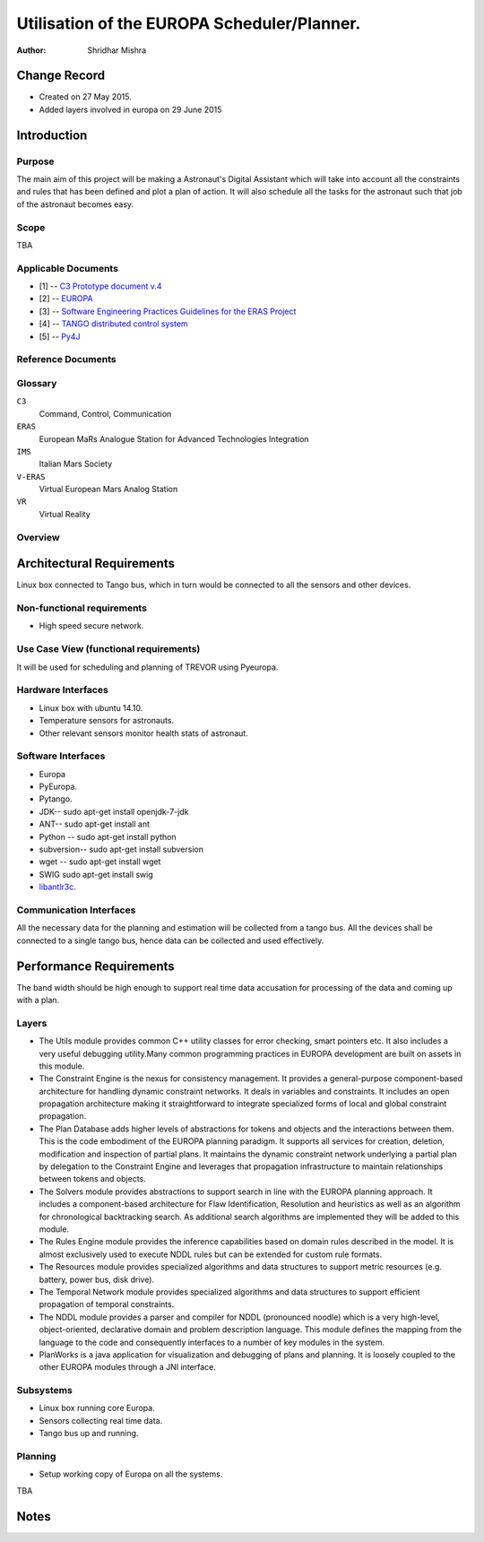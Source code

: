 =========================================================
Utilisation of the EUROPA Scheduler/Planner.
=========================================================

:Author: Shridhar Mishra


Change Record
=============

.. If the changelog is saved on an external file (e.g. in servers/sname/
   NEWS),
   it can be included here by using (dedent to make it work):

- Created on 27 May 2015.
- Added layers involved in europa on 29 June 2015

Introduction
============

Purpose
-------
The main aim of this project will be making a  Astronaut's Digital
Assistant which will take into account all the constraints and rules
that has been defined and plot a plan of action. It will also
schedule all the tasks for the astronaut such that job of the
astronaut becomes easy.

Scope
-----

TBA

Applicable Documents
--------------------

- [1] -- `C3 Prototype document v.4`_
- [2] -- `EUROPA`_
- [3] -- `Software Engineering Practices Guidelines for the ERAS Project`_
- [4] -- `TANGO distributed control system`_
- [5] -- `Py4J`_


.. _`C3 Prototype document v.4`: http://www.erasproject.org/
                                  index.php?option=com_joomdoc&view=
                                  documents&path=C3+Subsystem/ERAS-
                                  C3Prototype_v4.pdf&Itemid=148
.. _`EUROPA`: http://code.google.com/p/europa-pso/
.. _`Software Engineering Practices Guidelines for the ERAS Project`:
     https://eras.readthedocs.org/en/latest/doc/guidelines.html
.. _`TANGO distributed control system`: http://www.tango-controls.org/
.. _`Py4J`: http://py4j.sourceforge.net/

Reference Documents
-------------------

Glossary
--------

.. To create a glossary use the following code (dedent it to make
   it work):

  .. glossary::


``C3``
    Command, Control, Communication

``ERAS``
    European MaRs Analogue Station for Advanced Technologies Integration

``IMS``
    Italian Mars Society

``V-ERAS``
    Virtual European Mars Analog Station

``VR``
    Virtual Reality


.. Use the main :ref:`glossary` for general terms, and :term:`Term` to
   link
   to the glossary entries.


Overview
--------

.. Make an overview in which you describe the rest of this document the
   and which chapter is primarily of interest for which reader.


Architectural Requirements
==========================

Linux box connected to Tango bus, which in turn would be connected to
all the sensors and other devices.

.. This section describes the requirements which are important for
   developing the software architecture.

Non-functional requirements
---------------------------

- High speed secure network.

Use Case View (functional requirements)
---------------------------------------

It will be used for scheduling and planning of TREVOR using Pyeuropa.



Hardware Interfaces
-------------------

- Linux box with ubuntu 14.10.
- Temperature sensors  for astronauts.
- Other relevant sensors monitor health stats of astronaut.


Software Interfaces
-------------------
- Europa
- PyEuropa.
- Pytango.
- JDK-- sudo apt-get install openjdk-7-jdk
- ANT-- sudo apt-get install ant
- Python -- sudo apt-get install python
- subversion-- sudo apt-get install subversion
- wget -- sudo apt-get install wget
- SWIG sudo apt-get install swig
- `libantlr3c <https://code.google.com/p/europa-pso/wiki/BuildingEuropa#Install>`_.

Communication Interfaces
------------------------

All the necessary data for the planning and estimation will be collected
from a tango bus.
All the devices shall be connected to a single tango bus, hence data can
be collected and used effectively.

Performance Requirements
========================

The band width should be high enough to support real time data
accusation for processing of the data and coming up with a plan.

Layers
------

.. image:: europa_layers.gif

- The Utils module provides common C++ utility classes for error
  checking, smart pointers etc. It also includes a very useful
  debugging  utility.Many common programming practices in EUROPA
  development are built on assets in this module.
- The Constraint Engine is the nexus for consistency management. It
  provides a general-purpose component-based architecture for handling
  dynamic constraint networks. It deals in variables and constraints.
  It includes an open propagation architecture making it straightforward
  to integrate specialized forms of local and global constraint
  propagation.
- The Plan Database adds higher levels of abstractions for tokens and
  objects and the interactions between them. This is the code embodiment
  of the EUROPA planning paradigm. It supports all services for creation,
  deletion, modification and inspection of partial plans. It maintains
  the dynamic constraint network underlying a partial plan by delegation
  to the Constraint Engine and leverages that propagation infrastructure
  to maintain relationships between tokens and objects.
- The Solvers module provides abstractions to support search in line
  with the EUROPA planning approach. It includes a component-based
  architecture for Flaw Identification, Resolution and heuristics as
  well as an algorithm for chronological backtracking search. As
  additional search algorithms are implemented they will be added
  to this module.
- The Rules Engine module provides the inference capabilities based on
  domain rules described in the model. It is almost exclusively used to
  execute NDDL rules but can be extended for custom rule formats.
- The Resources module provides specialized algorithms and data
  structures to support metric resources (e.g. battery, power bus,
  disk drive).
- The Temporal Network module provides specialized algorithms and data
  structures to support efficient propagation of temporal constraints.
- The NDDL module provides a parser and compiler for NDDL (pronounced
  noodle) which is a very high-level, object-oriented, declarative
  domain and problem description language. This module defines the
  mapping from the language to the code and consequently interfaces to
  a number of key modules in the system.
- PlanWorks is a java application for visualization and debugging of
  plans and planning. It is loosely coupled to the other EUROPA modules
  through a JNI interface.


Subsystems
----------
- Linux box running core Europa.
- Sensors collecting real time data.
- Tango bus up and running.

Planning
--------

- Setup working copy of Europa on all the systems.

TBA

Notes
=====

.. notes can be handled automatically by Sphinx
